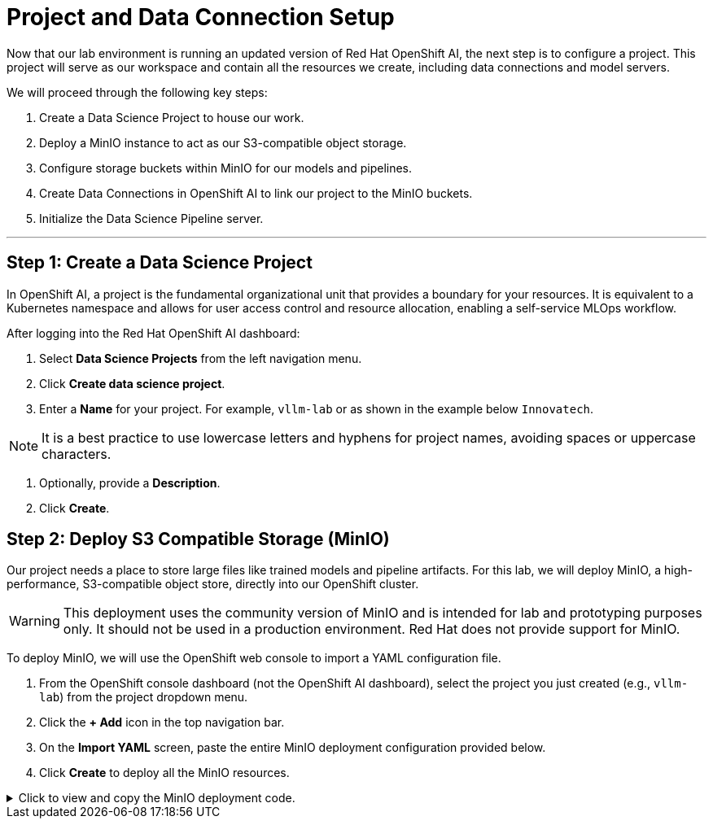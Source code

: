 = Project and Data Connection Setup

Now that our lab environment is running an updated version of Red Hat OpenShift AI, the next step is to configure a project. This project will serve as our workspace and contain all the resources we create, including data connections and model servers.

We will proceed through the following key steps:

. Create a Data Science Project to house our work.
. Deploy a MinIO instance to act as our S3-compatible object storage.
. Configure storage buckets within MinIO for our models and pipelines.
. Create Data Connections in OpenShift AI to link our project to the MinIO buckets.
. Initialize the Data Science Pipeline server.

---

== Step 1: Create a Data Science Project

In OpenShift AI, a project is the fundamental organizational unit that provides a boundary for your resources. It is equivalent to a Kubernetes namespace and allows for user access control and resource allocation, enabling a self-service MLOps workflow.

After logging into the Red Hat OpenShift AI dashboard:

1.  Select **Data Science Projects** from the left navigation menu.
2.  Click **Create data science project**.
3.  Enter a **Name** for your project. For example, `vllm-lab` or as shown in the example below `Innovatech`.
    
[NOTE]
It is a best practice to use lowercase letters and hyphens for project names, avoiding spaces or uppercase characters.

4.  Optionally, provide a *Description*.
5.  Click **Create**.


== Step 2: Deploy S3 Compatible Storage (MinIO)

Our project needs a place to store large files like trained models and pipeline artifacts. For this lab, we will deploy MinIO, a high-performance, S3-compatible object store, directly into our OpenShift cluster.

[WARNING]
====
This deployment uses the community version of MinIO and is intended for lab and prototyping purposes only. It should not be used in a production environment. Red Hat does not provide support for MinIO.
====

To deploy MinIO, we will use the OpenShift web console to import a YAML configuration file.

. From the OpenShift console dashboard (not the OpenShift AI dashboard), select the project you just created (e.g., `vllm-lab`) from the project dropdown menu.
. Click the **+ Add** icon in the top navigation bar.
. On the **Import YAML** screen, paste the entire MinIO deployment configuration provided below.
. Click **Create** to deploy all the MinIO resources.

.Click to view and copy the MinIO deployment code.
[%collapsible]
====
```yaml
# --- Start of MinIO Deployment YAML ---
kind: PersistentVolumeClaim
apiVersion: v1
metadata:
  name: minio-pvc
spec:
  accessModes:
    - ReadWriteOnce
  resources:
    requests:
      storage: 40Gi
  volumeMode: Filesystem
---
kind: Secret
apiVersion: v1
metadata:
  name: minio-secret
stringData:
  # It is recommended to change these default values
  minio_root_user: minio
  minio_root_password: minio321!
---
kind: Deployment
apiVersion: apps/v1
metadata:
  name: minio
spec:
  replicas: 1
  selector:
    matchLabels:
      app: minio
  template:
    metadata:
      labels:
        app: minio
    spec:
      volumes:
        - name: data
          persistentVolumeClaim:
            claimName: minio-pvc
      containers:
        - name: minio
          image: quay.io/minio/minio:RELEASE.2023-06-19T19-52-50Z
          args:
            - server
            - /data
            - '--console-address'
            - ':9090'
          env:
            - name: MINIO_ROOT_USER
              valueFrom:
                secretKeyRef:
                  name: minio-secret
                  key: minio_root_user
            - name: MINIO_ROOT_PASSWORD
              valueFrom:
                secretKeyRef:
                  name: minio-secret
                  key: minio_root_password
          ports:
            - containerPort: 9000
              protocol: TCP
            - containerPort: 9090
              protocol: TCP
          volumeMounts:
            - name: data
              mountPath: /data
              subPath: minio
          resources: {}
---
kind: Service
apiVersion: v1
metadata:
  name: minio-service
spec:
  ports:
    - name: api
      port: 9000
      targetPort: 9000
    - name: ui
      port: 9090
      targetPort: 9090
  selector:
    app: minio
---
kind: Route
apiVersion: route.openshift.io/v1
metadata:
  name: minio-api
spec:
  to:
    kind: Service
    name: minio-service
  port:
    targetPort: api
  tls:
    termination: edge
    insecureEdgeTerminationPolicy: Redirect
---
kind: Route
apiVersion: route.openshift.io/v1
metadata:
  name: minio-ui
spec:
  to:
    kind: Service
    name: minio-service
  port:
    targetPort: ui
  tls:
    termination: edge
    insecureEdgeTerminationPolicy: Redirect
# --- End of MinIO Deployment YAML ---

=== Interactive Demo: Project, Deployment, and Data Connection Walkthrough

The following interactive demonstration will walk you through the process of:
1.  Creating a Data Science Project using the RHOAI dashboard.
2.  Deploy MinIO on OpenShift as the S3 storage solution.
3.  Log into the MinIO UI and create storage buckets. 
4.  Create new data connections for models and pipelines storage buckets.
5.  Setup a pipeline server in the data science project. 

Follow the on-screen prompts in the demo to complete the upgrade process.

++++
<iframe
  src="https://demo.arcade.software/upbkf0tsF1xerzXGmWsC?embed&embed_mobile=inline&embed_desktop=inline&show_copy_link=true"
  width="100%"
  height="600px"
  frameborder="0"
  allowfullscreen
  webkitallowfullscreen
  mozallowfullscreen
  allow="clipboard-write"
  muted>
</iframe>
++++

Once the upgrade is complete, your Red Hat OpenShift AI instance will be ready for the next steps in our lab.